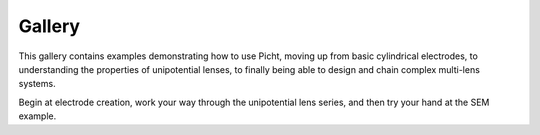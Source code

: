 Gallery
=====================

This gallery contains examples demonstrating how to use Picht, moving up from basic cylindrical electrodes, to 
understanding the properties of unipotential lenses, to finally being able to design and chain complex multi-lens systems.

Begin at electrode creation, work your way through the unipotential lens series, and then try your hand at the SEM example.